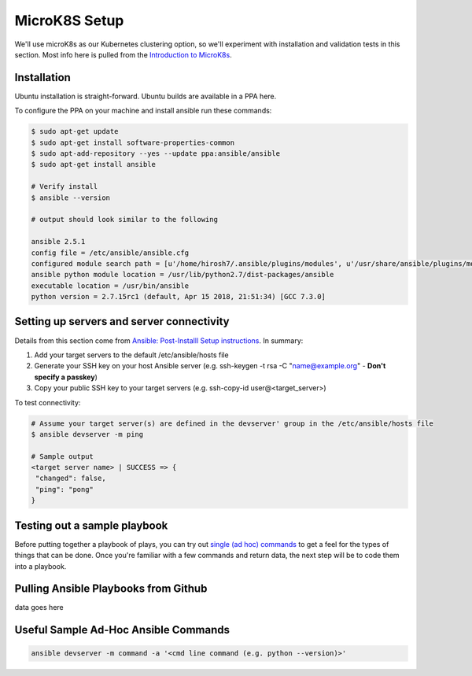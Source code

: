 MicroK8S Setup
=============

We'll use microK8s as our Kubernetes clustering option, so we'll
experiment with installation and validation tests in this section. Most info here is pulled from the
`Introduction to MicroK8s <https://microk8s.io/docs>`_.

Installation
~~~~~~~~~~~~
Ubuntu installation is straight-forward. Ubuntu builds are available in a PPA here.

To configure the PPA on your machine and install ansible run these commands:

.. code:: bash

   $ sudo apt-get update
   $ sudo apt-get install software-properties-common
   $ sudo apt-add-repository --yes --update ppa:ansible/ansible
   $ sudo apt-get install ansible

   # Verify install
   $ ansible --version

   # output should look similar to the following

   ansible 2.5.1
   config file = /etc/ansible/ansible.cfg
   configured module search path = [u'/home/hirosh7/.ansible/plugins/modules', u'/usr/share/ansible/plugins/modules']
   ansible python module location = /usr/lib/python2.7/dist-packages/ansible
   executable location = /usr/bin/ansible
   python version = 2.7.15rc1 (default, Apr 15 2018, 21:51:34) [GCC 7.3.0]

Setting up servers and server connectivity
~~~~~~~~~~~~~~~~~~~~~~~~~~~~~~~~~~~~~~~~~~
Details from this section come from `Ansible: Post-Installl Setup instructions
<https://hvops.com/articles/ansible-post-install/>`_. In summary:

1) Add your target servers to the default /etc/ansible/hosts file
2) Generate your SSH key on your host Ansible server (e.g. ssh-keygen -t rsa -C "name@example.org" -
   **Don't specify a passkey**)
3) Copy your public SSH key to your target servers (e.g. ssh-copy-id user@<target_server>)

To test connectivity:

.. code:: bash

   # Assume your target server(s) are defined in the devserver' group in the /etc/ansible/hosts file
   $ ansible devserver -m ping

   # Sample output
   <target server name> | SUCCESS => {
    "changed": false,
    "ping": "pong"
   }

Testing out a sample playbook
~~~~~~~~~~~~~~~~~~~~~~~~~~~~~
Before putting together a playbook of plays, you can try out `single (ad hoc) commands
<https://docs.ansible.com/ansible/2.5/user_guide/intro_adhoc.html>`_ to get a feel for the
types of things that can be done. Once you're familiar with a few commands and return data, the next step will be to
code them into a playbook.

Pulling Ansible Playbooks from Github
~~~~~~~~~~~~~~~~~~~~~~~~~~~~~~~~~~~~~
data goes here

Useful Sample Ad-Hoc Ansible Commands
~~~~~~~~~~~~~~~~~~~~~~~~~~~~~~~~~~~~~

.. code:: bash

   ansible devserver -m command -a '<cmd line command (e.g. python --version)>'



